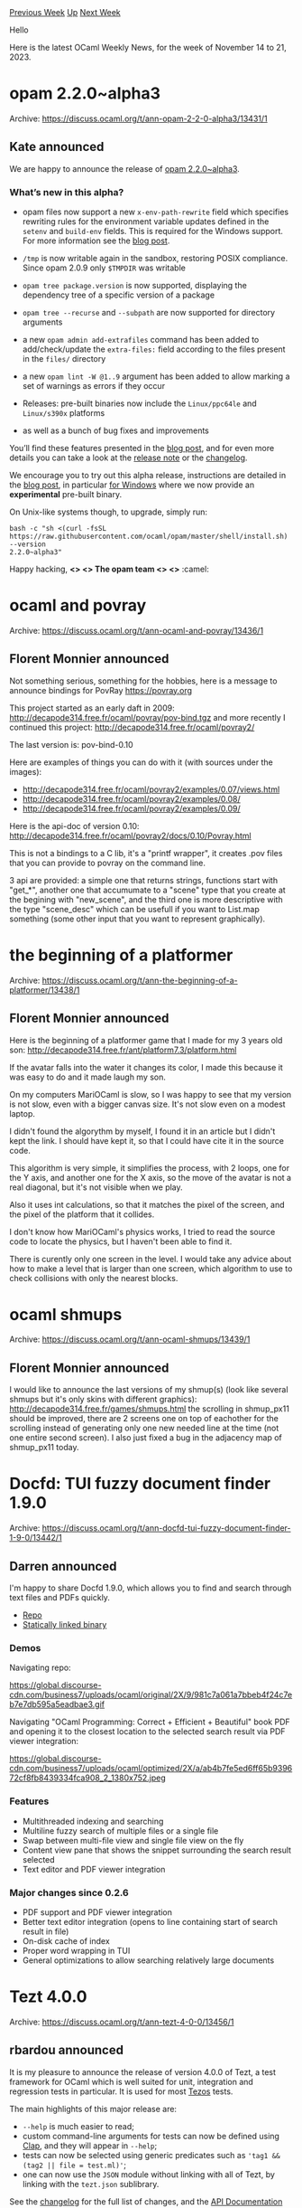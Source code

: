 #+OPTIONS: ^:nil
#+OPTIONS: html-postamble:nil
#+OPTIONS: num:nil
#+OPTIONS: toc:nil
#+OPTIONS: author:nil
#+HTML_HEAD: <style type="text/css">#table-of-contents h2 { display: none } .title { display: none } .authorname { text-align: right }</style>
#+HTML_HEAD: <style type="text/css">.outline-2 {border-top: 1px solid black;}</style>
#+TITLE: OCaml Weekly News
[[https://alan.petitepomme.net/cwn/2023.11.14.html][Previous Week]] [[https://alan.petitepomme.net/cwn/index.html][Up]] [[https://alan.petitepomme.net/cwn/2023.11.28.html][Next Week]]

Hello

Here is the latest OCaml Weekly News, for the week of November 14 to 21, 2023.

#+TOC: headlines 1


* opam 2.2.0~alpha3
:PROPERTIES:
:CUSTOM_ID: 1
:END:
Archive: https://discuss.ocaml.org/t/ann-opam-2-2-0-alpha3/13431/1

** Kate announced


We are happy to announce the release of [[https://github.com/ocaml/opam/releases/tag/2.2.0-alpha3][opam
2.2.0~alpha3]].

*** What’s new in this alpha?

- opam files now support a new ~x-env-path-rewrite~ field which specifies rewriting rules for the environment variable updates defined in the ~setenv~ and ~build-env~ fields. This is required for the Windows support. For more information see the [[https://opam.ocaml.org/blog/opam-2-2-0-alpha3/][blog post]].

- ~/tmp~ is now writable again in the sandbox, restoring POSIX compliance. Since opam 2.0.9 only ~$TMPDIR~ was writable

- ~opam tree package.version~ is now supported, displaying the dependency tree of a specific version of a package

- ~opam tree --recurse~ and ~--subpath~ are now supported for directory arguments

- a new ~opam admin add-extrafiles~ command has been added to add/check/update the ~extra-files:~ field according to the files present in the ~files/~ directory

- a new ~opam lint -W @1..9~ argument has been added to allow marking a set of warnings as errors if they occur

- Releases: pre-built binaries now include the ~Linux/ppc64le~ and ~Linux/s390x~ platforms

- as well as a bunch of bug fixes and improvements

You’ll find these features presented in the [[https://opam.ocaml.org/blog/opam-2-2-0-alpha3/][blog
post]], and for even more details you
can take a look at the [[https://github.com/ocaml/opam/releases/tag/2.2.0-alpha3][release
note]] or the
[[https://github.com/ocaml/opam/blob/2.2.0-alpha3/CHANGES][changelog]].

We encourage you to try out this alpha release, instructions are detailed in the [[https://opam.ocaml.org/blog/opam-2-2-0-alpha3][blog
post]], in particular [[https://opam.ocaml.org/blog/opam-2-2-0-alpha3/#How-to-Test-opam-on-Windows][for
Windows]]
where we now provide an **experimental** pre-built binary.

On Unix-like systems though, to upgrade, simply run:

#+begin_src shell
bash -c "sh <(curl -fsSL
https://raw.githubusercontent.com/ocaml/opam/master/shell/install.sh) --version
2.2.0~alpha3"
#+end_src

Happy hacking,
*<> <> The opam team <> <>* :camel:
      



* ocaml and povray
:PROPERTIES:
:CUSTOM_ID: 2
:END:
Archive: https://discuss.ocaml.org/t/ann-ocaml-and-povray/13436/1

** Florent Monnier announced


Not something serious, something for the hobbies, here is a message to announce
bindings for PovRay https://povray.org

This project started as an early daft in 2009: http://decapode314.free.fr/ocaml/povray/pov-bind.tgz and more recently I continued this project:
http://decapode314.free.fr/ocaml/povray2/

The last version is: pov-bind-0.10

Here are examples of things you can do with it (with sources under the images):
- http://decapode314.free.fr/ocaml/povray2/examples/0.07/views.html
- http://decapode314.free.fr/ocaml/povray2/examples/0.08/
- http://decapode314.free.fr/ocaml/povray2/examples/0.09/

Here is the api-doc of version 0.10:
http://decapode314.free.fr/ocaml/povray2/docs/0.10/Povray.html

This is not a bindings to a C lib, it's a "printf wrapper", it creates .pov files that
you can provide to povray on the command line.

3 api are provided: a simple one that returns strings, functions start with "get_*",
another one that accumumate to a "scene" type that you create at the begining with
"new_scene", and the third one is more descriptive with the type "scene_desc" which
can be usefull if you want to List.map something (some other input that you want to
represent graphically).
      



* the beginning of a platformer
:PROPERTIES:
:CUSTOM_ID: 3
:END:
Archive: https://discuss.ocaml.org/t/ann-the-beginning-of-a-platformer/13438/1

** Florent Monnier announced


Here is the beginning of a platformer game that I made for my 3 years old son:
http://decapode314.free.fr/ant/platform7.3/platform.html

If the avatar falls into the water it changes its color, I made this because it was
easy to do and it made laugh my son.

On my computers MariOCaml is slow, so I was happy to see that my version is not slow,
even with a bigger canvas size. It's not slow even on a modest laptop.

I didn't found the algorythm by myself, I found it in an article but I didn't kept the
link. I should have kept it, so that I could have cite it in the source code.

This algorithm is very simple, it simplifies the process, with 2 loops, one for the Y
axis, and another one for the X axis, so the move of the avatar is not a real
diagonal, but it's not visible when we play.

Also it uses int calculations, so that it matches the pixel of the screen, and the
pixel of the platform that it collides.

I don't know how MariOCaml's physics works, I tried to read the source code to locate
the physics, but I haven't been able to find it.

There is curently only one screen in the level. I would take any advice about how to
make a level that is larger than one screen, which algorithm to use to check
collisions with only the nearest blocks.
      



* ocaml shmups
:PROPERTIES:
:CUSTOM_ID: 4
:END:
Archive: https://discuss.ocaml.org/t/ann-ocaml-shmups/13439/1

** Florent Monnier announced


I would like to announce the last versions of my shmup(s) (look like several shmups
but it's only skins with different graphics):
http://decapode314.free.fr/games/shmups.html
the scrolling in shmup_px11 should be improved, there are 2 screens one on top of
eachother for the scrolling instead of generating only one new needed line at the time
(not one entire second screen).
I also just fixed a bug in the adjacency map of shmup_px11 today.
      



* Docfd: TUI fuzzy document finder 1.9.0
:PROPERTIES:
:CUSTOM_ID: 5
:END:
Archive: https://discuss.ocaml.org/t/ann-docfd-tui-fuzzy-document-finder-1-9-0/13442/1

** Darren announced


I'm happy to share Docfd 1.9.0, which allows you to find and search through text files
and PDFs quickly.

- [[https://github.com/darrenldl/docfd][Repo]]
- [[https://github.com/darrenldl/docfd/releases/tag/1.9.0][Statically linked binary]]

*** Demos

Navigating repo:

https://global.discourse-cdn.com/business7/uploads/ocaml/original/2X/9/981c7a061a7bbeb4f24c7eb7e7db595a5eadbae3.gif

Navigating "OCaml Programming: Correct + Efficient + Beautiful" book PDF and opening
it to the closest location to the selected search result via PDF viewer integration:

https://global.discourse-cdn.com/business7/uploads/ocaml/optimized/2X/a/ab4b7fe5ed6ff65b939672cf8fb8439334fca908_2_1380x752.jpeg

*** Features

- Multithreaded indexing and searching
- Multiline fuzzy search of multiple files or a single file
- Swap between multi-file view and single file view on the fly
- Content view pane that shows the snippet surrounding the search result selected
- Text editor and PDF viewer integration

*** Major changes since 0.2.6

- PDF support and PDF viewer integration
- Better text editor integration (opens to line containing start of search result in file)
- On-disk cache of index
- Proper word wrapping in TUI
- General optimizations to allow searching relatively large documents
      



* Tezt 4.0.0
:PROPERTIES:
:CUSTOM_ID: 6
:END:
Archive: https://discuss.ocaml.org/t/ann-tezt-4-0-0/13456/1

** rbardou announced


It is my pleasure to announce the release of version 4.0.0 of Tezt, a test framework
for OCaml which is well suited for unit, integration and regression tests in
particular. It is used for most [[https://gitlab.com/tezos/tezos/][Tezos]] tests.

The main highlights of this major release are:
- ~--help~ is much easier to read;
- custom command-line arguments for tests can now be defined using [[https://github.com/rbardou/clap/][Clap]], and they will appear in ~--help~;
- tests can now be selected using generic predicates such as ~'tag1 && (tag2 || file = test.ml)'~;
- one can now use the ~JSON~ module without linking with all of Tezt, by linking with the ~tezt.json~ sublibrary.

See the
[[https://gitlab.com/nomadic-labs/tezt/-/blob/master/CHANGES.md#version-400][changelog]]
for the full list of changes, and the [[https://nomadic-labs.gitlab.io/tezt/4.0.0/tezt/Tezt/index.html][API
Documentation]] for
more details.

You can install Tezt with opam:
#+begin_example
opam install tezt
#+end_example
      



* OCaml 5.1.1 : incoming breaking change in the ~Marshal~ module
:PROPERTIES:
:CUSTOM_ID: 7
:END:
Archive: https://discuss.ocaml.org/t/ocaml-5-1-1-incoming-breaking-change-in-the-marshal-module/13457/1

** octachron announced


Some time after the release of OCaml 5.1.0, we discovered that there in a packaging
bug in the 5.1.0 compiler distribution: the new support for compressed compiler
artefacts in the compiler made all OCaml executable program depends on the zstdlib
library (if compression support was enabled).

There is already an opam configuration option ~-ocaml-option-no-compression~  to
disable this support and this dependency.

Nevertheless, having a compiler dependency affects all OCaml end of users is far from
ideal. Thus we have been trying to find alternatives to remove this dependency.
Unfortunately, our current conclusion is that there are no robust and OS-independent
solutions to remove this dependency in end-user programs while preserving the current
~Marshal~ api with its new ~Compression~ flag.

Therefore, we are [[https://github.com/ocaml/ocaml/pull/12734][currently planning to remove this
flag]] in the upcoming 5.1.1 patch release.
The compiler will still support compression using an internal library, but the
standard library will be free from any dependency on zstdlib. Support for compressed
marshalling might be proposed in a separate library at a later point.

This means that there will a breaking change in a patch release, but this breach of
policy seemed a better option than leaving a disabled flag in a single version of the
~Marshall~ api.

If we have any comments on this unfortunate solution, I am all ears.
      



* The OCaml Platform Roadmap is Adopted
:PROPERTIES:
:CUSTOM_ID: 8
:END:
Archive: https://discuss.ocaml.org/t/the-ocaml-platform-roadmap-is-adopted/13459/1

** Thibaut Mattio announced


I am pleased to announce the adoption of the initial version of the [[https://ocaml.org/docs/platform-roadmap][OCaml Platform
roadmap]]!

The roadmap is the result of extensive collaboration with key contributors and
[[https://discuss.ocaml.org/t/a-roadmap-for-the-ocaml-platform-seeking-your-feedback/12238][discussions within the
community]].
We extend our thanks to organizations who participated in user interviews, including
Jane Street, Bloomberg, Ahrefs, LexiFi, Routine, and Meta, as well as the many
developers who shared valuable insights that helped shape the roadmap. We also thank
our dedicated OCaml Platform maintainers and those who contributed their feedback on
Discuss.

A few things that are important to keep in mind:

- The roadmap is a living document. It will continue to evolve. Now that the first version is live on OCaml.org, don't hesitate to propose amendments in the form of Pull Requests to the OCaml.org repository.
- The roadmap is a directional guide, not a strict specification. It only sets priorities for tool development on the OCaml Platform, shaped in collaboration with maintainers. Changes in the workflows are very likely to happen as work starts on the different projects.
- With a focus on addressing major developer needs and requests, the roadmap is a three-year plan. It's a relatively short timeline, so it aims for a balance between long-term goals and immediate improvements.

*Entering the Execution Phase*

With the planning phase complete, we’re moving towards executing the roadmap. This is
a community effort, and everyone can participate:

- *Community members*: Contributions to Platform projects are welcome. All the Platform projects are actively looking for contributors and everyone will be more than happy to help you onboard on a project/task.
- *OCaml developers*: Your feedback is always helpful. We encourage you to share your experiences and suggestions through issues or here, on Discuss.
- *Industrial users*: If elements of the roadmap align with your organization's interests, consider supporting through development contributions or funding maintainers.

*Community Feedback*

The roadmap went through a few iterations since its first draft was shared for
community feedback. Among all the excellent feedback we received, the focus of the
roadmap on building a cohesive experience through Dune is one point that spilt a lot
of ink. I want to highlight a few changes we've made to the roadmap based on that
feedback:

- Re-wrote (P5) Tools are independent, yet unified
  #+begin_quote
  Following on P4, we underline the critical importance of permitting tools to
  flourish independently: the OCaml Platform exists and will continue to exist as a
  collection of tools that can be used independently.
  [...]
  Amidst this integration, we firmly commit to ensuring that tools retain their
  independence and continue to be accessible through their own CLIs.
  #+end_quote

- Added (W15) Plugin Extensibility
  #+begin_quote
  Following (P6) (The Platform is cohesive, yet extensible), Dune allows external
  tools to extend its language to add new build rules through a plugin system.
  [...]
  #+end_quote

- Added (W16) Integrate With Other Build Systems
  #+begin_quote
  [...]
  In order to ensure that the OCaml ecosystem remains accessible and usable for all
  these users, regardless of their chosen build system, Dune offers support to eject
  the build plan to a machine-readable format. This enables third-party tools to
  consume the exported build plan and convert it into other build systems'
  specifications.
  [...]
  #+end_quote

And as mentioned above, the roadmap is a living document, so don't hesitate to send a
PR to update or add development workflows.

This roadmap is a significant step in our journey to improve the OCaml tooling,
making OCaml even more pleasant to use, and easier to adopt. It was also the first
time we organised a community discussion to adopt a Platform roadmap. This was
absolutely worth it, and something we'll aim to reproduce. In the meantime, if you
have suggestions on how we can organise these conversations better in the future,
don't hesitate to share your thoughts.

Now, time to build. On we go!
      



* Ppxlib dev meetings
:PROPERTIES:
:CUSTOM_ID: 9
:END:
Archive: https://discuss.ocaml.org/t/ppxlib-dev-meetings/12441/10

** Sonja Heinze announced


Hello :)

Tomorrow, concretely [date=2023-11-21 time=18:00:00 timezone="Europe/Madrid"], is our
monthly ppxlib dev meeting. Here's what we currently have on the agenda:

- Deprecation of ~Caml~ in ppxlib and how breaking that change is.
- ~Ast_builder~ and ~Ast_pattern~ have a restricted API wrt attributes. ~Ast_helper~ seemed more flexible wrt attributes. Why? (see https://github.com/ocaml-ppx/ppxlib/issues/458 and https://discuss.ocaml.org/t/best-practices-for-attributes-in-ppx/13400)
- We're stopping the efforts to manually keep ppxlib compatible with ~trunk~.
- Ppxlib driver performance
- Current state of ~ppx_deriving~

We're making it a zoom meeting this time, so the meeting link is different than
usual. Here it is:
https://us04web.zoom.us/j/74533427450?pwd=hx7YUL1LW9Ut9rycc4a1AAGyO36oIJ.1
      



* MirageVPN (an OpenVPN™ implementation) is resurrected
:PROPERTIES:
:CUSTOM_ID: 10
:END:
Archive: https://mastodon.social/@hannesm/111420335653108997

** hannes announced


We have exciting #OCaml news: https://blog.robur.coop/articles/miragevpn.html -- the MirageVPN (an OpenVPN™ implementation) is resurrected, and we're making progress.

We host https://blog.robur.coop (a #MirageOS unipi unikernel - https://github.com/robur-coop/unipi) using YOCaml (https://github.com/xhtmlboi/yocaml) and tlstunnel as reverse TLS proxy (https://github.com/robur-coop/tlstunnel). Deployment was done within < 15 minutes, using our #reproducible_builds infrastructure https://builds.robur.coop

Enjoy reading :D

Collaboration @dinosaure and @reynir
      



* Other OCaml News
:PROPERTIES:
:CUSTOM_ID: 11
:END:
** From the ocaml.org blog


Here are links from many OCaml blogs aggregated at [[https://ocaml.org/blog/][the ocaml.org blog]].

- [[https://blog.robur.coop/articles/miragevpn-ncp.html][MirageVPN updated (AEAD, NCP)]]
- [[https://blog.robur.coop/articles/miragevpn.html][MirageVPN & tls-crypt-v2]]
      



* Old CWN
:PROPERTIES:
:UNNUMBERED: t
:END:

If you happen to miss a CWN, you can [[mailto:alan.schmitt@polytechnique.org][send me a message]] and I'll mail it to you, or go take a look at [[https://alan.petitepomme.net/cwn/][the archive]] or the [[https://alan.petitepomme.net/cwn/cwn.rss][RSS feed of the archives]].

If you also wish to receive it every week by mail, you may subscribe to the [[https://sympa.inria.fr/sympa/info/caml-list][caml-list]].

#+BEGIN_authorname
[[https://alan.petitepomme.net/][Alan Schmitt]]
#+END_authorname
